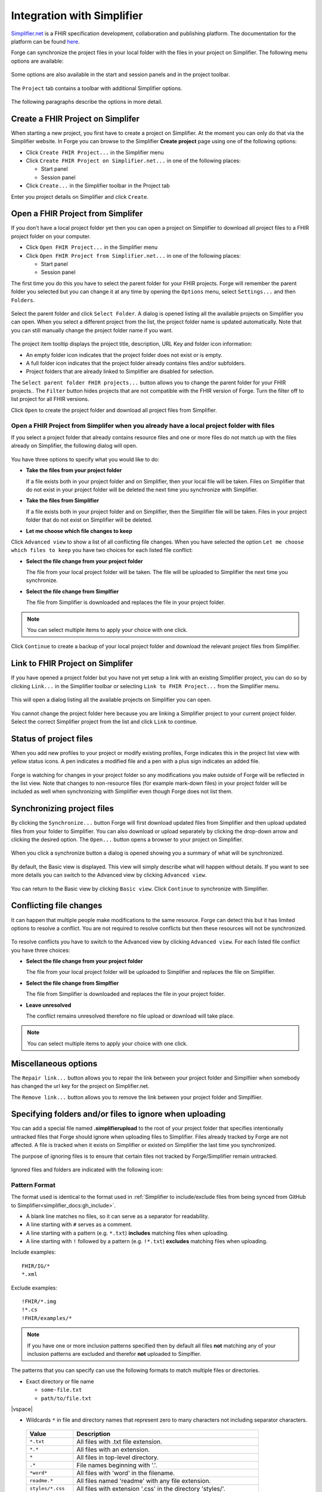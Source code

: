 .. _integration-with-simplifier:

Integration with Simplifier
===========================

`Simplifier.net <https://simplifier.net/>`__ is a FHIR specification
development, collaboration and publishing platform. The documentation
for the platform can be found
`here <https://docs.fire.ly/projects/Simplifier/>`__.

Forge can synchronize the project files in your local folder with the
files in your project on Simplifier. The following menu options are
available:

.. figure:: ../images/SimplifierMenu.png
   :alt: Simplifier menu
   :width: 276

Some options are also available in the start and session panels and in
the project toolbar.

.. figure:: ../images/SyncStartPanel.png
   :alt: Start panel
   :width: 324

The ``Project`` tab contains a toolbar with additional Simplifier
options.

.. figure:: ../images/SyncProjectToolbar.png
   :alt: Project tab
   :width: 875

The following paragraphs describe the options in more detail.

Create a FHIR Project on Simplifer
----------------------------------

When starting a new project, you first have to create a project on
Simplifier. At the moment you can only do that via the Simplifier
website. In Forge you can browse to the Simplifier **Create project**
page using one of the following options:
  
- Click ``Create FHIR Project...`` in the Simplifier menu
- Click ``Create FHIR Project on Simplifier.net...`` in one of the following
  places:

  -  Start panel
  -  Session panel
- Click ``Create...`` in the Simplifier toolbar in the Project tab

Enter you project details on Simplifier and click ``Create``.

.. figure:: ../images/SyncCreateProject.png
   :alt: Create a project on Simplifier
   :width: 1164

Open a FHIR Project from Simplifer
----------------------------------

If you don’t have a local project folder yet then you can open a project
on Simplifier to download all project files to a FHIR project folder on
your computer.

-  Click ``Open FHIR Project...`` in the Simplifier menu
-  Click ``Open FHIR Project from Simplifier.net...`` in one of the
   following places:

   -  Start panel
   -  Session panel

The first time you do this you have to select the parent folder for your
FHIR projects. Forge will remember the parent folder you selected but
you can change it at any time by opening the ``Options`` menu, select ``Settings...`` 
and then ``Folders``.

.. figure:: ../images/SyncParentFolderSelection.png
   :alt: Select FHIR parent folder
   :width: 669

Select the parent folder and click ``Select Folder``. A dialog is opened
listing all the available projects on Simplifier you can open. When you
select a different project from the list, the project folder name is
updated automatically. Note that you can still manually change the
project folder name if you want.

.. figure:: ../images/SyncConnect.png
   :alt: Open a project from Simplifier
   :width: 1302

The project item tooltip displays the project title, description, |URL
Key| URL Key and folder icon information:

-  |Folder is empty| An empty folder icon indicates that the project
   folder does not exist or is empty.
-  |Folder is not empty|
   A full folder icon indicates that the project folder already contains
   files and/or subfolders.
-  |Folder already linked| Project folders that are already linked to
   Simplifier are disabled for selection.

The ``Select parent folder FHIR projects...`` button allows you to
change the parent folder for your FHIR projects.. The ``Filter`` button
hides projects that are not compatible with the FHIR version of Forge.
Turn the filter off to list project for all FHIR versions.

Click ``Open`` to create the project folder and download all project
files from Simplifier.

.. figure:: ../images/SyncConnected.png
   :alt: Connected to a project on Simplifier
   :width: 1302

Open a FHIR Project from Simplifer when you already have a local project folder with files
~~~~~~~~~~~~~~~~~~~~~~~~~~~~~~~~~~~~~~~~~~~~~~~~~~~~~~~~~~~~~~~~~~~~~~~~~~~~~~~~~~~~~~~~~~

If you select a project folder that already contains resource files and
one or more files do not match up with the files already on Simplifier,
the following dialog will open.

.. figure:: ../images/SyncConnectOptions.png
   :alt: Options when open a project from Simplifier
   :width: 1302

You have three options to specify what you would like to do:

-  **Take the files from your project folder**

   If a file exists both in your project folder and on Simplifier, then
   your local file will be taken. Files on Simplifier that do not exist
   in your project folder will be deleted the next time you synchronize
   with Simplifier.
-  **Take the files from Simplifier**

   If a file exists both in your project folder and on Simplifier, then
   the Simplifier file will be taken. Files in your project folder that
   do not exist on Simplifier will be deleted.
-  **Let me choose which file changes to keep**

Click ``Advanced view`` to show a list of all conflicting file
changes. When you have selected the option
``Let me choose which files to keep`` you have two choices for each
listed file conflict:

- **Select the file change from your project folder**

  The file from your local project folder will be taken. The file will
  be uploaded to Simplifier the next time you synchronize.
- **Select the file change from Simplfier**

  The file from Simplifier is downloaded and replaces the file in your
  project folder.

.. note:: You can select multiple items to apply your 
   choice with one click.

.. figure:: ../images/SyncConnectOptionsAdvanced.png
   :alt: Advanced optionsSimplifier
   :width: 1302

Click ``Continue`` to create a backup of your local project folder and
download the relevant project files from Simplifier.

Link to FHIR Project on Simplifer
---------------------------------

If you have opened a project folder but you have not yet setup a link
with an existing Simplifier project, you can do so by clicking
``Link...`` in the Simplifier toolbar or selecting
``Link to FHIR Project...`` from the Simplifier menu.

.. figure:: ../images/SyncLinking.png
   :alt: Linking to project on Simplifier
   :width: 143

This will open a dialog listing all the available projects on Simplifier
you can open.

.. figure:: ../images/SyncLink.png
   :alt: Link to project on Simplifier
   :width: 1302

You cannot change the project folder here because you are linking a
Simplifier project to your current project folder. Select the correct
Simplifier project from the list and click ``Link`` to continue.

Status of project files
-----------------------

When you add new profiles to your project or modify existing profiles,
Forge indicates this in the project list view with yellow status icons.
A pen indicates a modified file and a pen with a plus sign indicates an
added file.

.. figure:: ../images/SyncFileStatus.png
   :alt: Project file status
   :width: 400

Forge is watching for changes in your project folder so any
modifications you make outside of Forge will be reflected in the list
view. Note that changes to non-resource files (for example mark-down
files) in your project folder will be included as well when
synchronizing with Simplifier even though Forge does not list them.

Synchronizing project files
---------------------------

By clicking the ``Synchronize...`` button Forge will first download
updated files from Simplifier and then upload updated files from your
folder to Simplifier. You can also download or upload separately by
clicking the drop-down arrow and clicking the desired option. The
``Open...`` button opens a browser to your project on Simplifier.

.. figure:: ../images/SyncToolbarDropdown.png
   :alt: Simplifier synchronize options
   :width: 234

When you click a synchronize button a dialog is opened showing you a
summary of what will be synchronized.

.. figure:: ../images/SyncSummaryBasicView.png
   :alt: Summary Basic view
   :width: 1302

By default, the Basic view is displayed. This view will simply describe
what will happen without details. If you want to see more details you
can switch to the Advanced view by clicking ``Advanced view``.

.. figure:: ../images/SyncSummaryAdvancedView.png
   :alt: Summary Advanced view
   :width: 1302

You can return to the Basic view by clicking ``Basic view``. Click
``Continue`` to synchronize with Simplifier.

Conflicting file changes
------------------------

It can happen that multiple people make modifications to the same
resource. Forge can detect this but it has limited options to resolve a
conflict. You are not required to resolve conflicts but then these
resources will not be synchronized.

.. figure:: ../images/SyncConflictsBasicView.png
   :alt: Summary conflicts Basic view
   :width: 1302

To resolve conflicts you have to switch to the Advanced view by
clicking ``Advanced view``. For each listed file conflict you have
three choices:

- **Select the file change from your project folder**

  The file from your local project folder will be uploaded to Simplifier
  and replaces the file on Simplifier.
- **Select the file change from Simplfier**

  The file from Simplifier is downloaded and replaces the file in your
  project folder.
- **Leave unresolved**

  The conflict remains unresolved therefore no file upload or download
  will take place.

.. note:: You can select multiple items to apply your 
   choice with one click.

.. figure:: ../images/SyncConflictsAdvancedView.png
   :alt: Summary conflicts Advanced view
   :width: 1302

Miscellaneous options
---------------------

The ``Repair link...`` button allows you to repair the link between your
project folder and Simplfiier when somebody has changed the url key for
the project on Simplifier.net.

The ``Remove link...`` button allows you to remove the link between your
project folder and Simplfiier.

.. |URL Key| image:: ../images/UrlKey.png
.. |Ignore Icon| image:: ../images/IgnoreIcon.png
.. |Folder is empty| image:: ../images/FolderEmpty.png
.. |Folder is not empty| image:: ../images/FolderFull.png
.. |Folder already linked| image:: ../images/FolderSimplifier.png

Specifying folders and/or files to ignore when uploading
--------------------------------------------------------

You can add a special file named **.simplifierupload** to the root of your project folder
that specifies intentionally untracked files that Forge should ignore when uploading files to Simplifier. 
Files already tracked by Forge are not affected. A file is tracked when it exists on Simplifier or 
existed on Simplifier the last time you synchronized.

The purpose of ignoring files is to ensure that certain files not tracked by Forge/Simplifier remain untracked.

.. figure:: ../images/ProjectWithIgnoredFiles.png
   :alt: Project with ignored files
   :width: 1302

Ignored files and folders are indicated with the following icon: |Ignore Icon|

Pattern Format
~~~~~~~~~~~~~~

The format used is identical to the format used in :ref:`Simplifier to include/exclude files from being synced from GitHub to Simplifier<simplifier_docs:gh_include>`.

* A blank line matches no files, so it can serve as a separator for readability. 
* A line starting with ``#`` serves as a comment.
* A line starting with a pattern (e.g. ``*.txt``) **includes** matching files when uploading.
* A line starting with ``!`` followed by a pattern (e.g. ``!*.txt``) **excludes** matching files when uploading.

Include examples::

   FHIR/IG/*
   *.xml

Exclude examples::

   !FHIR/*.img
   !*.cs
   !FHIR/examples/*

.. note:: If you have one or more inclusion patterns specified then by default all files **not** matching
   any of your inclusion patterns are excluded and therefor **not** uploaded to Simplfier.

The patterns that you can specify can use the following formats to match multiple files or directories.

-  Exact directory or file name

   * ``some-file.txt``
   * ``path/to/file.txt`` 

|vspace|

-  Wildcards ``*`` in file and directory names that represent zero to many characters not including 
   separator characters.

  .. list-table:: 
     :widths: 25 99
     :header-rows: 1

     * - Value
       - Description
     * - ``*.txt``
       - All files with .txt file extension.
     * - ``*.*``
       - All files with an extension.
     * - ``*``
       - All files in top-level directory.
     * - ``.*``
       - File names beginning with '.'.
     * - ``*word*``
       - All files with 'word' in the filename.
     * - ``readme.*``
       - All files named 'readme' with any file extension.
     * - ``styles/*.css``
       - All files with extension '.css' in the directory 'styles/'.
     * - ``scripts/*/*``
       - All files in 'scripts/' or one level of subdirectory under 'scripts/'.
     * - ``images*/*``
       - All files in a folder with name that is or begins with 'images'.

- Arbitrary directory depth (``/**/``).

  .. list-table:: 
     :widths: 40 99
     :header-rows: 1

     * - Value
       - Description
     * - ``**/*``
       - All files in any subdirectory.
     * - ``dir/``
       - All files in any subdirectory under 'dir/'.
     * - ``dir/**/*``
       - All files in any subdirectory under 'dir/'.


More (technical) information can be found on the Microsoft website on `File globbing in .NET <https://learn.microsoft.com/en-us/dotnet/core/extensions/file-globbing>`_.

.. |vspace| raw:: latex

   \vspace{5mm}